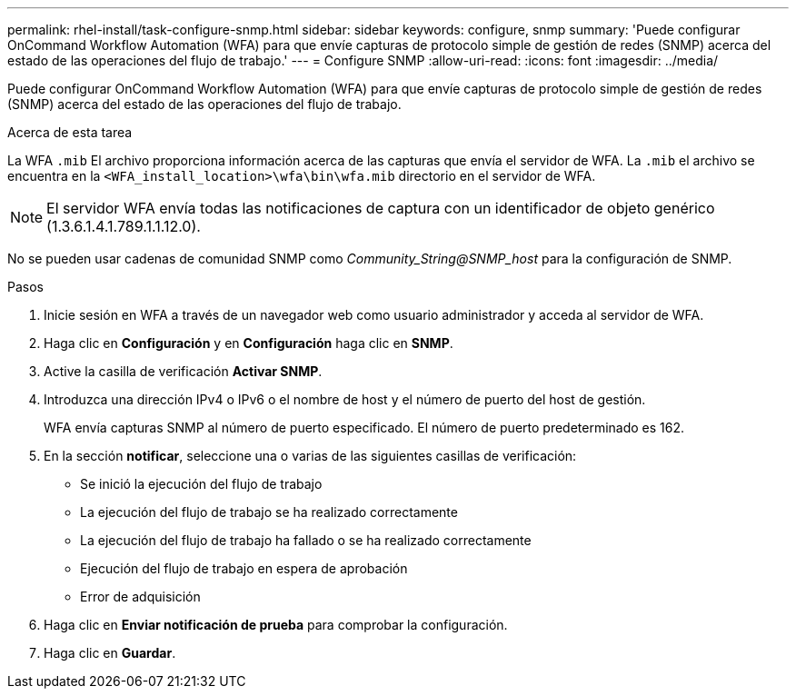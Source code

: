 ---
permalink: rhel-install/task-configure-snmp.html 
sidebar: sidebar 
keywords: configure, snmp 
summary: 'Puede configurar OnCommand Workflow Automation (WFA) para que envíe capturas de protocolo simple de gestión de redes (SNMP) acerca del estado de las operaciones del flujo de trabajo.' 
---
= Configure SNMP
:allow-uri-read: 
:icons: font
:imagesdir: ../media/


[role="lead"]
Puede configurar OnCommand Workflow Automation (WFA) para que envíe capturas de protocolo simple de gestión de redes (SNMP) acerca del estado de las operaciones del flujo de trabajo.

.Acerca de esta tarea
La WFA `.mib` El archivo proporciona información acerca de las capturas que envía el servidor de WFA. La `.mib` el archivo se encuentra en la `<WFA_install_location>\wfa\bin\wfa.mib` directorio en el servidor de WFA.


NOTE: El servidor WFA envía todas las notificaciones de captura con un identificador de objeto genérico (1.3.6.1.4.1.789.1.1.12.0).

No se pueden usar cadenas de comunidad SNMP como _Community_String@SNMP_host_ para la configuración de SNMP.

.Pasos
. Inicie sesión en WFA a través de un navegador web como usuario administrador y acceda al servidor de WFA.
. Haga clic en *Configuración* y en *Configuración* haga clic en *SNMP*.
. Active la casilla de verificación *Activar SNMP*.
. Introduzca una dirección IPv4 o IPv6 o el nombre de host y el número de puerto del host de gestión.
+
WFA envía capturas SNMP al número de puerto especificado. El número de puerto predeterminado es 162.

. En la sección *notificar*, seleccione una o varias de las siguientes casillas de verificación:
+
** Se inició la ejecución del flujo de trabajo
** La ejecución del flujo de trabajo se ha realizado correctamente
** La ejecución del flujo de trabajo ha fallado o se ha realizado correctamente
** Ejecución del flujo de trabajo en espera de aprobación
** Error de adquisición


. Haga clic en *Enviar notificación de prueba* para comprobar la configuración.
. Haga clic en *Guardar*.

